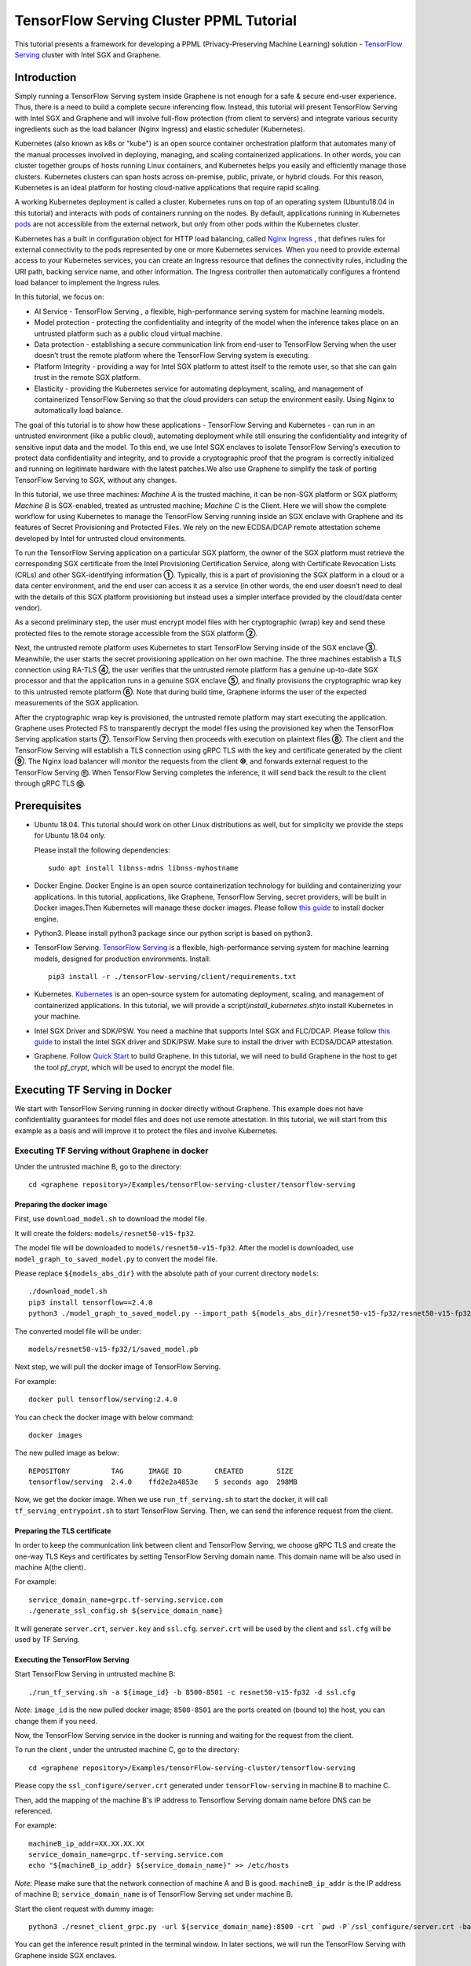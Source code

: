 ========================================
TensorFlow Serving Cluster PPML Tutorial
========================================


This tutorial presents a framework for developing a PPML (Privacy-Preserving 
Machine Learning) solution - `TensorFlow Serving <https://www.tensorflow.org/tfx/guide/serving>`__
cluster with Intel SGX and Graphene.

Introduction
------------

Simply running a TensorFlow Serving system inside Graphene is not enough for a
safe & secure end-user experience. Thus, there is a need to build a complete
secure inferencing flow. Instead, this tutorial will present TensorFlow Serving
with Intel SGX and Graphene and will involve full-flow protection (from client
to servers) and integrate various security ingredients such as the load balancer
(Nginx Ingress) and elastic scheduler (Kubernetes).

Kubernetes (also known as k8s or "kube") is an open source container orchestration
platform that automates many of the manual processes involved in deploying, managing,
and scaling containerized applications. In other words, you can cluster together
groups of hosts running Linux containers, and Kubernetes helps you easily and
efficiently manage those clusters. Kubernetes clusters can span hosts across
on-premise, public, private, or hybrid clouds. For this reason, Kubernetes is
an
ideal platform for hosting cloud-native applications that require rapid scaling.

A working Kubernetes deployment is called a cluster. Kubernetes runs on top of
an operating system (Ubuntu18.04 in this tutorial) and interacts
with pods of containers running on the nodes. By default, applications running
in Kubernetes `pods <https://kubernetes.io/docs/concepts/workloads/pods/pod/>`__
are not accessible from the external network, but only from other pods within
the Kubernetes cluster. 

Kubernetes has a built in configuration object for HTTP load balancing, called
`Nginx Ingress <https://kubernetes.io/docs/concepts/services-networking/ingress/>`__
, that defines rules for external connectivity to the pods represented by one
or more Kubernetes services. When you need to provide external access to your
Kubernetes services, you can create an Ingress resource that defines the connectivity
rules, including the URI path, backing service name, and other information.
The Ingress controller then automatically configures a frontend load balancer to
implement the Ingress rules.

.. image:: ./NGINX-Ingress-Controller.jpg
   :target: ./NGINX-Ingress-Controller.jpg
   :scale: 50 %
   :alt: Figure: Nginx ingress controller

In this tutorial, we focus on:

- AI Service - TensorFlow Serving , a flexible, high-performance serving system
  for machine learning models.
- Model protection - protecting the confidentiality and integrity of the model
  when the inference takes place on an untrusted platform such as a public cloud
  virtual machine.
- Data protection - establishing a secure communication link from end-user to
  TensorFlow Serving when the user doesn’t trust the remote platform where the
  TensorFlow Serving system is executing.
- Platform Integrity - providing a way for Intel SGX platform to attest itself
  to the remote user, so that she can gain trust in the remote SGX platform.
- Elasticity - providing the Kubernetes service for automating deployment,
  scaling, and management of containerized TensorFlow Serving so that the cloud
  providers can setup the environment easily. Using Nginx to automatically load
  balance.

The goal of this tutorial is to show how these applications - TensorFlow Serving
and Kubernetes - can run in an untrusted environment (like a public cloud),
automating deployment while still ensuring the confidentiality and integrity of
sensitive input data and the model. To this end, we use Intel SGX enclaves to
isolate TensorFlow Serving's execution to protect data confidentiality and
integrity, and to provide a cryptographic proof that the program is correctly
initialized and running on legitimate hardware with the latest patches.We also
use Graphene to simplify the task of porting TensorFlow Serving to SGX, without
any changes.

.. image:: ./Graphene_TF_Serving_Flow.jpg
   :target: ./Graphene_TF_Serving_Flow.jpg
   :scale: 50
   :alt: Figure: TensorFlow Serving Flow

In this tutorial, we use three machines: `Machine A` is the trusted machine,
it can be non-SGX platform or SGX platform; `Machine B` is SGX-enabled,
treated as untrusted machine; `Machine C` is the Client.
Here we will show the complete workflow for using Kubernetes to manage the
TensorFlow Serving running inside an SGX enclave with Graphene and its
features of Secret Provisioning and Protected Files.
We rely on the new ECDSA/DCAP remote attestation scheme developed by Intel for
untrusted cloud environments.

To run the TensorFlow Serving application on a particular SGX platform, the owner
of the SGX platform must retrieve the corresponding SGX certificate from the Intel
Provisioning Certification Service, along with Certificate Revocation Lists (CRLs)
and other SGX-identifying information **①**. Typically, this is a part of provisioning
the SGX platform in a cloud or a data center environment, and the end user can
access it as a service (in other words, the end user doesn’t need to deal with
the details of this SGX platform provisioning but instead uses a simpler interface
provided by the cloud/data center vendor).

As a second preliminary step, the user must encrypt model files with her cryptographic
(wrap) key and send these protected files to the remote storage accessible from
the SGX platform **②**.

Next, the untrusted remote platform uses Kubernetes to start TensorFlow Serving
inside of the SGX enclave **③**. Meanwhile, the user starts the secret provisioning
application on her own machine. The three machines establish a TLS connection using
RA-TLS **④**, the user verifies that the untrusted remote platform has a genuine
up-to-date SGX processor and that the application runs in a genuine SGX enclave
**⑤**, and finally provisions the cryptographic wrap key to this untrusted remote
platform **⑥**. Note that during build time, Graphene informs the user of the
expected measurements of the SGX application.

After the cryptographic wrap key is provisioned, the untrusted remote platform may
start executing the application. Graphene uses Protected FS to transparently 
decrypt the model files using the provisioned key when the TensorFlow Serving
application starts **⑦**. TensorFlow Serving then proceeds with execution on
plaintext files **⑧**. The client and the TensorFlow Serving will establish a
TLS connection using gRPC TLS with the key and certificate generated by the
client **⑨**. The Nginx load balancer will monitor the requests from the client
**⑩**, and forwards external request to the TensorFlow Serving **⑪**.
When TensorFlow Serving completes the inference, it will send back the result to
the client through gRPC TLS **⑫**.

Prerequisites
-------------

- Ubuntu 18.04. This tutorial should work on other Linux distributions as well,
  but for simplicity we provide the steps for Ubuntu 18.04 only.

  Please install the following dependencies::

     sudo apt install libnss-mdns libnss-myhostname

- Docker Engine. Docker Engine is an open source containerization technology for
  building and containerizing your applications. In this tutorial, applications,
  like Graphene, TensorFlow Serving, secret providers, will be built in Docker
  images.Then Kubernetes will manage these docker images.
  Please follow `this guide <https://docs.docker.com/engine/install/ubuntu/#install-using-the-convenience-script>`__
  to install docker engine.

- Python3. Please install python3 package since our python script is based on
  python3.

- TensorFlow Serving. `TensorFlow Serving <https://www.TensorFlow.org/tfx/guide/serving>`__
  is a flexible, high-performance serving system for machine learning models,
  designed for production environments. Install::

     pip3 install -r ./tensorFlow-serving/client/requirements.txt

- Kubernetes. `Kubernetes <https://kubernetes.io/docs/concepts/overview/what-is-kubernetes/>`__
  is an open-source system for automating deployment,
  scaling, and management of containerized applications. In this tutorial, we
  will provide a script(*install_kubernetes.sh*)to install Kubernetes in your
  machine.

- Intel SGX Driver and SDK/PSW. You need a machine that supports Intel SGX and
  FLC/DCAP. Please follow `this guide <https://download.01.org/intel-sgx/latest/linux-latest/docs/Intel_SGX_Installation_Guide_Linux_2.10_Open_Source.pdf>`__
  to install the Intel SGX driver and SDK/PSW. Make sure to install the driver with ECDSA/DCAP attestation.

- Graphene. Follow `Quick Start <https://graphene.readthedocs.io/en/latest/quickstart.html>`__
  to build Graphene. In this tutorial, we will need to build Graphene in the
  host to get the tool `pf_crypt`, which will be used to encrypt the model file.


Executing TF Serving in Docker
------------------------------

We start with TensorFlow Serving running in docker directly without Graphene. 
This example does not have confidentiality guarantees for model files and does
not use remote attestation. In this tutorial, we will start from this example as
a basis and will improve it to protect the files and involve Kubernetes.

Executing TF Serving without Graphene in docker
~~~~~~~~~~~~~~~~~~~~~~~~~~~~~~~~~~~~~~~~~~~~~~~

Under the untrusted machine B, go to the directory::

   cd <graphene repository>/Examples/tensorFlow-serving-cluster/tensorflow-serving

Preparing the docker image
^^^^^^^^^^^^^^^^^^^^^^^^^^

First, use ``download_model.sh`` to download the model file. 

It will create the folders: ``models/resnet50-v15-fp32``.

The model file will be downloaded to ``models/resnet50-v15-fp32``. After the
model is downloaded, use ``model_graph_to_saved_model.py`` to convert the model
file. 

Please replace ``${models_abs_dir}`` with the absolute path of your current
directory ``models``::

   ./download_model.sh
   pip3 install tensorflow==2.4.0
   python3 ./model_graph_to_saved_model.py --import_path ${models_abs_dir}/resnet50-v15-fp32/resnet50-v15-fp32.pb --export_dir ${models_abs_dir}/resnet50-v15-fp32 --model_version 1 --inputs input --outputs predict

The converted model file will be under::

   models/resnet50-v15-fp32/1/saved_model.pb

Next step, we will pull the docker image of TensorFlow Serving.

For example::

   docker pull tensorflow/serving:2.4.0

You can check the docker image with below command::

   docker images

The new pulled image as below::

   REPOSITORY          TAG      IMAGE ID        CREATED        SIZE
   tensorflow/serving  2.4.0    ffd2e2a4853e    5 seconds ago  298MB

Now, we get the docker image. When we use ``run_tf_serving.sh`` to start the
docker, it will call  ``tf_serving_entrypoint.sh`` to start TensorFlow Serving.
Then, we can send the inference request from the client.

Preparing the TLS certificate
^^^^^^^^^^^^^^^^^^^^^^^^^^^^^

In order to keep the communication link between client and TensorFlow
Serving, we choose gRPC TLS and create the one-way TLS Keys and certificates by
setting TensorFlow Serving domain name. 
This domain name will be also used in machine A(the client).

For example::

   service_domain_name=grpc.tf-serving.service.com
   ./generate_ssl_config.sh ${service_domain_name}

It will generate ``server.crt``, ``server.key`` and ``ssl.cfg``.
``server.crt`` will be used by the client and ``ssl.cfg`` will be used by TF Serving.

Executing the TensorFlow Serving
^^^^^^^^^^^^^^^^^^^^^^^^^^^^^^^^

Start TensorFlow Serving in untrusted machine B::

   ./run_tf_serving.sh -a ${image_id} -b 8500-8501 -c resnet50-v15-fp32 -d ssl.cfg

*Note*: ``image_id`` is the new pulled docker image;
``8500-8501`` are the ports created on (bound to) the host, you can change them
if you need.

Now, the TensorFlow Serving service in the docker is running and waiting for the
request from the client.

To run the client , under the untrusted machine C, go to the directory::

   cd <graphene repository>/Examples/tensorFlow-serving-cluster/tensorflow-serving

Please copy the ``ssl_configure/server.crt`` generated under ``tensorFlow-serving``
in machine B to machine C.

Then, add the mapping of the machine B's IP address to Tensorflow Serving domain
name before DNS can be referenced.

For example::

   machineB_ip_addr=XX.XX.XX.XX
   service_domain_name=grpc.tf-serving.service.com
   echo "${machineB_ip_addr} ${service_domain_name}" >> /etc/hosts

*Note*: Please make sure that the network connection of machine A and B is good.
``machineB_ip_addr`` is the IP address of machine B; ``service_domain_name`` 
is of TensorFlow Serving set under machine B.

Start the client request with dummy image::

   python3 ./resnet_client_grpc.py -url ${service_domain_name}:8500 -crt `pwd -P`/ssl_configure/server.crt -batch 1 -cnum 1 -loop 50

You can get the inference result printed in the terminal window.
In later sections, we will run the  TensorFlow Serving with Graphene inside
SGX enclaves.

Executing TF Serving with Graphene in SGX Enclave in docker 
~~~~~~~~~~~~~~~~~~~~~~~~~~~~~~~~~~~~~~~~~~~~~~~~~~~~~~~~~~~

In this section, we will learn how to use Graphene to run the TensorFlow Serving
inside an Intel SGX enclave.

Please make sure that SGX is already enabled in your platform.

As model downloading is the same step as mentioned above, so let’s start from
creating new docker image.

We use ``build_graphene_tf_serving.sh`` to create docker image with Graphene.

First, we want to highlight some options:

In ``tensorflow_model_server.manifest.noattestation.template``, the manifest keys
starting with ``sgx.`` are SGX-specific syntax;these entries are ignored if 
Graphene runs in non-SGX mode.

Below, we will highlight some of the SGX-specific manifest and TensorFlow Serving
options in the template. SGX syntax is fully described `here <https://graphene.readthedocs.io/en/latest/manifest-syntax.html?highlight=manifest#sgx-syntax>`__.
Please refer to `this <https://graphene.readthedocs.io/en/latest/manifest-syntax.html>`__
for further details about the syntax of Graphene manifests.

We mount the entire ``<graphene repository>/Runtime/`` host-level directory to
the ``/lib`` directory seen inside Graphene. This trick allows to transparently
replace standard C libraries with Graphene-patched libraries::

   fs.mount.lib.type = "chroot"
   fs.mount.lib.path = "/lib"
   fs.mount.lib.uri  = "file:$(GRAPHENEDIR)/Runtime/"

We also mount other directories such as ``/usr``, ``/etc`` required by TensorFlow
Serving and Python (they search for libraries and utility files in these system
directories).

For SGX-specific lines in the manifest template::

   sgx.trusted_files.ld   = "file:$(GRAPHENEDIR)/Runtime/ld-linux-x86-64.so.2"
   sgx.trusted_files.libc = "file:$(GRAPHENEDIR)/Runtime/libc.so.6"
   ...

``sgx.trusted_files.<name>`` specifies a file that will be verified and trusted
by the SGX enclave. Note that the key string ``<name>`` may be an arbitrary legal
string (but without `-` and other special symbols) and does not have to be the
same as the actual file name.

The way these Trusted Files work is before Graphene runs TensorFlow Serving inside
the SGX enclave, Graphene generates the final SGX manifest file using ``pal-sgx-
sign`` Graphene utility. This utility calculates hashes of each trusted file and
appends them as ``sgx.trusted_checksum.<name>`` to the final SGX manifest.
When running TensorFlow Serving with SGX, Graphene reads trusted files, finds 
their corresponding trusted checksums, and compares the calculated-at-runtime 
checksum against the expected value in the manifest.

The manifest template also contains ``sgx.allowed_files.<name>`` entries.
They specify files unconditionally allowed by the enclave. In this part, Graphene
will load the model file from below path::

   sgx.allowed_files.model = "file:models/resnet50-v15-fp32/1/saved_model.pb"

This line unconditionally allows files in the path to be loaded into the enclave.

Allowed files are *not* cryptographically hashed and verified. Thus, this is 
*insecure* and discouraged for production use (unless you are sure that the 
contents of the files are irrelevant to security of your workload). Here, we use
these allowed files only for simplicity.
In the next part, we will replace the allowed model file with protected model file.

To run TensorFlow Serving, we overwrite the executable name in the manifest::

   loader.argv0_override = "tensorflow_model_server"

In ``graphene_tf_serving.dockerfile``, we set ``ENV SGX=1`` environment variable
and build Graphene with SGX::

   RUN cd /graphene && ISGX_DRIVER_PATH=/graphene/Pal/src/host/Linux-SGX/linux-sgx-driver \
   make -s -j `nproc` \
   && true


The above command performs the following tasks:

1. Generates the final SGX manifest file ``tensorflow_model_server.manifest.sgx``.
2. Signs the manifest and generates the SGX signature file containing SIGSTRUCT
   (``tensorflow_model_server.sig``).
3. Creates a dummy EINITTOKEN token file ``tensorflow_model_server.token`` (this
   file is used for backwards compatibility with SGX platforms with EPID and
   without Flexible Launch Control).

After running this command and building all the required files, we can use 
``pal_loader`` to launch the TensorFlow Serving workload inside an SGX enclave,
we use ``tf_serving_entrypoint.sh`` as below::

    ${WORK_BASE_PATH}/pal_loader tensorflow_model_server \
      --model_name=${model_name} \
      --model_base_path=/models/${model_name} \
      --port=8500 \
      --rest_api_port=8501 \
      ......

*`Note`*: Please modify `proxy_server` in the script first according to your
need. Then, run the above command again.

Now, we can build the docker with Graphene, and you can set the special tag
for your docker image::

    cp tensorflow_model_server.manifest.noattestation.template tensorflow_model_server.manifest.template 
    tag=latest
    ./build_graphene_tf_serving.sh ${tag}

You can check the created docker image with below command::

   docker images

The newly created image will be shown similar to the below::

   REPOSITORY            TAG          IMAGE ID         CREATED           SIZE
   graphene_tf_serving   latest       7ae935a427cd     6 seconds ago     1.74GB

Start TensorFlow Serving in untrusted machine B::

   cd <graphene repository>/Examples/tensorFlow-serving-cluster/tensorflow-serving
   ./run_graphene_tf_serving.sh -a ${image_id} -b 8500-8501 -c resnet50-v15-fp32 -d ssl.cfg

Now, we can use the same request from the client to do the inference.

Executing Kubernetes to manage TF Serving with Graphene in docker 
~~~~~~~~~~~~~~~~~~~~~~~~~~~~~~~~~~~~~~~~~~~~~~~~~~~~~~~~~~~~~~~~~~

In this section, we will setup Kubernetes in the host under untrusted machine B
to implement the elastic deployment.

First, please make sure the system time in your machine is correctly set up,
if not, please update it::

   cd <graphene repository>/Examples/tensorflow-serving-cluster/kubernetes

Install Kubernetes::

   ./install_kubernetes.sh

Initialize and enable taint for master node::

   unset http_proxy && unset https_proxy
   swapoff -a && free -m
   kubeadm init --v=5 --node-name=master-node --pod-network-cidr=10.244.0.0/16

   mkdir -p $HOME/.kube
   sudo cp -i /etc/kubernetes/admin.conf $HOME/.kube/config
   sudo chown $(id -u):$(id -g) $HOME/.kube/config

   kubectl taint nodes --all node-role.kubernetes.io/master-

Second, we will setup Flannel in Kubernetes.

Flannel is focused on networking and responsible for providing a layer 3 IPv4
network between multiple nodes in a cluster. Flannel does not control how 
containers are networked to the host, only how the traffic is transported between
hosts.

Deploy Flannel service::

   kubectl apply -f flannel/deploy.yaml

Third, we will setup Ingress-Nginx in Kubernetes.
Please refer to the Introduction part for more information about Nginx.

Deploy nginx service::

   kubectl apply ingress-nginx/deploy.yaml

Next step, let's take a look at the configuration for the elastic deployment of
TensorFlow Serving under the directory::

   <graphene repository>/Examples/tensorflow-serving-cluster/tensorflow-serving/kubernetes

There are two major yaml files: ``deploy.yaml`` and ``ingress.yaml``.

You can look at `this <https://kubernetes.io/docs/reference/generated/kubernetes-api/v1.20/#deploymentspec-v1-apps>`__
for more information about Yaml.

In ``deploy.yaml``, it mainly configures the parameters passed to containers.
You need to replace the graphene repository path with your own in the host and
the docker image created with your own tag::

    - name: graphene-tf-serving-container
      image: graphene_tf_serving:{YOUR TAG}

    - name: model-path
      hostPath:
          path: <Your graphene repository>/Examples/tensorflow-serving-cluster/tensorflow_serving/models /resnet50-v15-fp32
    - name: ssl-path
      hostPath:
          path: <Your graphene repository>/Examples/tensorflow-serving-cluster/tensorflow_serving/ ssl_configure/ssl.cfg

In ``ingress.yaml``, it mainly configures the networking options.
You can use the default setting if you just follow the above domain name already
used, if not, you should update it::

    rules:
      - host: grpc.tf-serving.service.com

Now, we can apply these two yaml files::

    kubectl apply -f graphene-tf-serving/deploy.yaml
    kubectl apply -f graphene-tf-serving/ingress.yaml

We can finally start the elastic deployment by the following command::

   kubectl scale -n graphene-tf-serving deployment.apps/graphene-tf-serving-deployment --replicas 2

It will start two TensorFlow Serving containers and each TensorFlow Serving will
run with Graphene in SGX Enclave.

You can check the status by::

   kubectl logs -n graphene-tf-serving service/graphene-tf-serving-service

Once all the containers boot up successfully, we can send the request from the 
client.

With this, we have implemented the elastic deployment through Kubernetes.

In the next part, we will encrypt the model file and enable remote attestation
in the flow.


Executing Kubernetes to manage TF Serving with Graphene with remote attestation in docker 
~~~~~~~~~~~~~~~~~~~~~~~~~~~~~~~~~~~~~~~~~~~~~~~~~~~~~~~~~~~~~~~~~~~~~~~~~~~~~~~~~~~~~~~~~

First of all, please refer to

- `Background on Remote Attestation <https://graphene.readthedocs.io/en/latest/attestation.html>`__
- `Background on Protected Files <https://graphene.readthedocs.io/en/latest/tutorials/pytorch/index.html#background-on-protected-files>`__
- `Preparing Confidential PyTorch Example <https://graphene.readthedocs.io/en/latest/tutorials/pytorch/index.html#preparing-confidential-pytorch-example>`__

In this section, we will encrypt the model file before starting the enclave,
mark it as protected, let the enclave communicate with the secret provisioning
server to get attested and receive the master wrap key for encryption and
decryption of protected files, and finally run the TensorFlow inference.


Preparing Encrypted Model File
^^^^^^^^^^^^^^^^^^^^^^^^^^^^^^

Under the untrusted machine B, in the host, please download graphene source code.
For simplicity, we re-use the already-existing stuff from the ``Examples/ra-tls-secret-prov``
directory. In particular, we re-use the confidential wrap key::

   cd <graphene repository>/Examples/ra-tls-secret-prov
   make -C ../../Pal/src/host/Linux-SGX/tools/ra-tls dcap
   make dcap pf_crypt

The second line in the above snippet creates Graphene-specific DCAP libraries for
preparation and verification of SGX quotes (needed for SGX remote attestation). 
The last line builds the required DCAP binaries and copies relevant Graphene
utilities such as `pf_crypt` to encrypt input files.

Recall that we have the already converted model file under::

   <graphene repository>/Examples/tensorflow-serving-cluste/tensorFlow-serving/models/resnet50-v15-fp32/1/saved_model.pb

We first move the model file to ``plaintext/`` directory and then encrypt it with
the wrap key::

   mkdir plaintext/
   mkdir -p models/resnet50-v15-fp32/1/
   copy ../tensorflow-serving-cluste/tensorflow-serving/models/resnet50-v15-fp32/1/saved_model.pb plaintext/
   LD_LIBRARY_PATH=. ./pf_crypt encrypt -w files/wrap-key -i plaintext/saved_model.pb -o  models/resnet50-v15-fp32/1/saved_model.pb


We now get the encrypted model file under::

   <graphene repository>/Examples/ra-tls-secret-prov/models/resnet50-v15-fp32/1/saved_model.pb

Move this encrypted model file to replace the plaintext file under::

   <graphene repository>/Examples/tensorflow-serving-cluste/tensorFlow-serving/models/resnet50-v15-fp32/1/saved_model.pb

Preparing Secret Provisioning
^^^^^^^^^^^^^^^^^^^^^^^^^^^^^^

Under trusted machine A, the user must prepare the secret provisioning server
and start it. We can build and run the secret provisioning server in the docker,
here for simplicity, we run it on the host::

   cd <graphene repository>/Examples/ra-tls-secret-prov
   make -C ../../Pal/src/host/Linux-SGX/tools/ra-tls dcap
   make dcap pf_crypt

The last line builds the secret provisioning server ``secret_prov_server_dcap``.
We will use this server to provision the master wrap key (used to encrypt/decrypt
protected input and output files) to the TensorFlow Serving enclave.
See `Secret Provisioning Minimal Examples <https://github.com/oscarlab/graphene/tree/master/Examples/ra-tls-secret-prov>`__
for more information.

Also, in order for the in-Graphene secret provisioning library to verify secret
provisioning library can verify the provisioning server (via classical X.509
PKI) remotely, we need to regenerate the ``server2-sha256.crt`` under the
current directory ``./certs``.
The original `server2-sha256.crt` is for local (single-machine) test::

   cd ./mbedtls/tests/data_files
   vim Makefile

Please search and modify ``CN=localhost`` to ``CN=attestation.service.com`` as
below::

   server2.req.sha256: server2.key
           $(MBEDTLS_CERT_REQ) output_file=$@ filename=$< subject_name="C=NL,O=PolarSSL,CN=attestation.service.com" md=SHA256

You can set your special ``CN`` value::

   LD_LIBRARY_PATH=../../install/lib/ make server2-sha256.crt


Then we will get the new ``server2-sha256.crt`` and use it to replace the one
under ``ra-tls-secret-prov/certs/``.

At last, we also need to add this new domain name to DNS records list so that
the remote communication can be established::

   echo "${machineA_ip_addr} attestation.service.com" >> /etc/hosts

Now we can launch the secret provisioning server in the background::

   ./secret_prov_server_dcap &

For TensorFlow Serving, ``loader.env.SECRET_PROVISION_SERVERS`` in the manifest
(see below) must point to the address of the remote-user machine. 

Preparing Manifest File
^^^^^^^^^^^^^^^^^^^^^^^^

Go to the directory::

   <graphene repository>/Examples/tensorflow-serving-cluste/tensorFlow-serving/docker

First let's look at the ``tensorflow_model_server.manifest.attestation.template``.

Define the model file as ``protected_files``::

   sgx.protected_files.model = "file:models/resnet50-v15-fp32/1/saved_model.pb"

We add the secret provisioning library to the manifest. 
Append the current directory ``./`` to ``LD_LIBRARY_PATH`` so that TensorFlow 
Serving and Graphene add-ons search for libraries in the current directory::

   # this instructs in-Graphene dynamic loader to search for dependencies in the
   # current directory
   loader.env.LD_LIBRARY_PATH = "/lib:/usr/lib:$(ARCH_LIBDIR):/usr/$(ARCH_LIBDIR):./"

We also add the following lines to enable remote secret provisioning and allow
protected files to be transparently decrypted by the provisioned key. 
Recall that we launched the secret provisioning server remotely on the machine A,
so we re-use the same ``certs/`` directory and specify ``attestation.service.com``.
For more info on the used environment variables and other manifest options, see
`here <https://github.com/oscarlab/graphene/tree/master/Pal/src/host/Linux-SGX/tools#secret-provisioning-libraries>`__::

    sgx.remote_attestation = 1

    loader.env.LD_PRELOAD = "libsecret_prov_attest.so"
    loader.env.SECRET_PROVISION_CONSTRUCTOR = "1"
    loader.env.SECRET_PROVISION_SET_PF_KEY = "1"
    loader.env.SECRET_PROVISION_CA_CHAIN_PATH = "certs/test-ca-sha256.crt"
    loader.env.SECRET_PROVISION_SERVERS = "attestation.service.com:4433"

    sgx.trusted_files.libsecretprovattest = "file:libsecret_prov_attest.so"
    sgx.trusted_files.cachain = "file:certs/test-ca-sha256.crt"

Preparing Kubernetes cluster DNS
^^^^^^^^^^^^^^^^^^^^^^^^^^^^^^^^

We need to configure the cluster DNS in Kubernetes so that all the TensorFlow
Serving pods can communicate with secret provisioning server::

   kubectl edit configmap -n kube-system coredns

A config file will pop up, and we need to add the below configuration into it::

    # new added
    hosts {
           ${machineA_ip_address} ${attestation_host_name}
           fallthrough
       }
    # end
    prometheus :9153
    forward . /etc/resolv.conf {
              max_concurrent 1000
    }


``${machineA_ip_address}`` is the IP address of remote machine A;

``${attestation_host_name}`` is ``attestation.service.com``.

Building and Executing TensorFlow Serving Cluster
^^^^^^^^^^^^^^^^^^^^^^^^^^^^^^^^^^^^^^^^^^^^^^^^^

Now we will build the new TensorFlow Serving docker image.

Build docker image::

   cd <graphene repository>/Examples/tensorflow-serving-cluster/tensorflow-serving
   cp tensorflow_model_server.manifest.attestation.template tensorflow_model_server.manifest.template 
   tag=latest
   ./build_graphene_tf_serving.sh ${tag}

Stop any previous Kubernetes service if you started it::

   cd <graphene repository>/Examples/tensorflow-serving-cluster/kubernetes
   kubectl delete -f graphene-tf-serving/deploy.yaml

Deploy the service and Ingress configuration of TensorFlow Serving in Kubernetes::

   kubectl apply -f graphene-tf-serving/deploy.yaml
   kubectl apply -f graphene-tf-serving/ingress.yaml

Start two pods::

   kubectl scale -n graphene-tf-serving deployment.apps/graphene-tf-serving-deployment --replicas 2

Start the client request
^^^^^^^^^^^^^^^^^^^^^^^^

Start the client request with dummy image from trusted machine C::

   cd <graphene repository>/Examples/tensorflow-serving-cluster/tensorflow-serving
   service_domain_name=grpc.tf-serving.service.com
   python3 ./resnet_client_grpc.py -url ${service_domain_name}:8500 -crt `pwd -P`/ssl_configure/server.crt -batch 1 -cnum 1 -loop 50

You can get the inference result printed in the terminal window.

Cleaning Up
~~~~~~~~~~~

When done, don’t forget to terminate the secret provisioning server and Kubernetes
service.

Under trusted machine A::

   killall secret_prov_server_dcap

Under untrusted machine B::

   kubectl delete -f graphene-tf-serving/deploy.yaml
